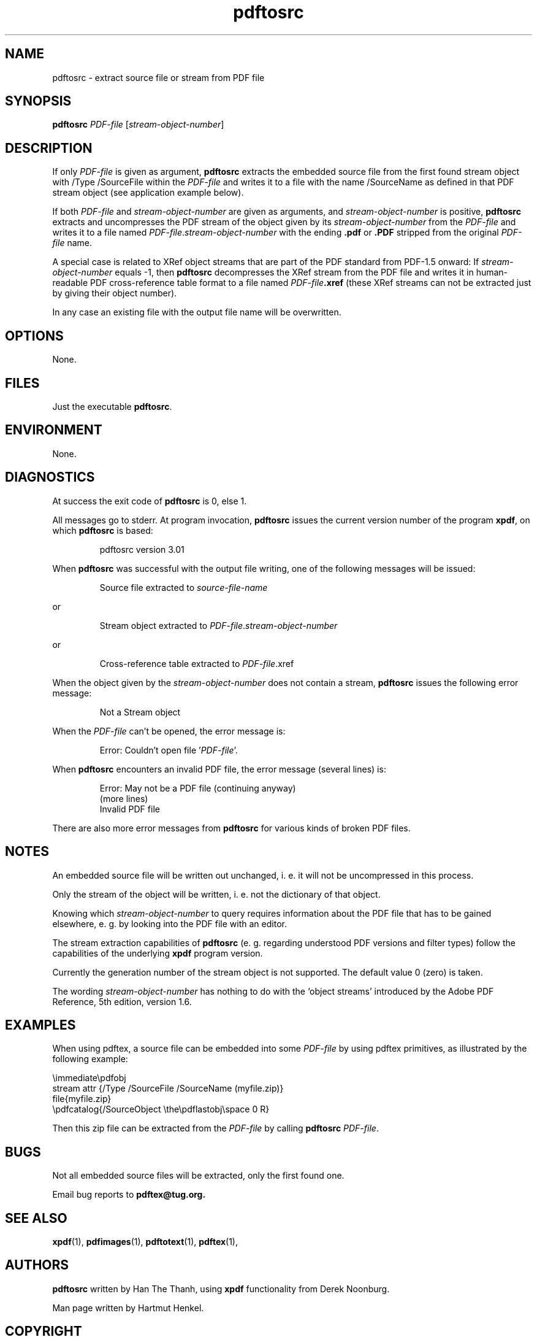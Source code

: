 .\" Process this file with
.\" groff -man -Tascii pdftosrc.1
.\"
.\" $Id: pdftosrc.1,v 1.5 2006/12/22 23:46:23 hhenkel Exp $
.\"
.TH pdftosrc 1 "27 April 2015" "Web2C @VERSION@"
.SH NAME
pdftosrc \- extract source file or stream from PDF file
.SH SYNOPSIS
.B pdftosrc
.I PDF-file
.RI [ stream-object-number ]
.SH DESCRIPTION
If only
.I PDF-file
is given as argument,
.B pdftosrc
extracts the embedded source file
from the first found stream object
with /Type /SourceFile within the
.I PDF-file
and writes it to a file with the name /SourceName
as defined in that PDF stream object
(see application example below).

If both
.I PDF-file
and
.I stream-object-number
are given as arguments, and
.I stream-object-number
is positive,
.B pdftosrc
extracts and uncompresses the PDF stream of the object
given by its
.I stream-object-number
from the
.I PDF-file
and writes it to a file named
.IR PDF-file . stream-object-number
with the ending
.B .pdf
or
.B .PDF
stripped from the original
.I PDF-file
name.

A special case is related to XRef object streams that are part
of the PDF standard from PDF-1.5 onward:
If
.I stream-object-number
equals -1,
then
.B pdftosrc
decompresses the XRef stream from the PDF file and writes it
in human-readable PDF cross-reference table format to a file named
.IB PDF-file .xref
(these XRef streams can not be extracted just by giving their object number).

In any case
an existing file with the output file name will be overwritten.
.SH OPTIONS
None.
.SH FILES
Just the executable
.BR pdftosrc .
.SH ENVIRONMENT
None.
.SH DIAGNOSTICS
At success the exit code of
.B pdftosrc
is 0, else 1.

All messages go to stderr.
At program invocation,
.B pdftosrc
issues the current version number of the program
.BR xpdf ,
on which
.B pdftosrc
is based:

.RS
pdftosrc version 3.01

.RE
When
.B pdftosrc
was successful with the output file writing,
one of the following messages will be issued:

.RS
Source file extracted to
.I source-file-name

.RE
or

.RS
Stream object extracted to
.IR PDF-file . stream-object-number

.RE
or

.RS
Cross-reference table extracted to
.IR PDF-file .xref

.RE

.RE
When the object given by the
.I stream-object-number
does not contain a stream,
.B pdftosrc
issues the following error message:

.RS
Not a Stream object

.RE
When the
.I PDF-file
can't be opened, the error message is:

.RS
Error: Couldn't open file
.RI ' PDF-file '.

.RE
When
.B pdftosrc
encounters an invalid PDF file,
the error message (several lines) is:

.RS
Error: May not be a PDF file (continuing anyway)
.RE
.RS
(more lines)
.RE
.RS
Invalid PDF file

.RE
There are also more error messages from
.B pdftosrc
for various kinds of broken PDF files.
.SH NOTES
An embedded source file will be written out unchanged,
i. e. it will not be uncompressed in this process.

Only the stream of the object will be written,
i. e. not the dictionary of that object.

Knowing which
.I stream-object-number
to query requires information about the PDF file
that has to be gained elsewhere,
e. g. by looking into the PDF file with an editor.

The stream extraction capabilities of
.B pdftosrc
(e. g. regarding understood PDF versions and filter types)
follow the capabilities of the underlying
.B xpdf
program version.

Currently the generation number of the stream object
is not supported.
The default value 0 (zero) is taken.

The wording
.I stream-object-number
has nothing to do with the `object streams' introduced
by the Adobe PDF Reference,
5th edition, version 1.6.
.SH EXAMPLES
When using pdftex,
a source file can be embedded into some
.I PDF-file
by using pdftex primitives,
as illustrated by the following example:

\\immediate\\pdfobj
.RE
    stream attr {/Type /SourceFile /SourceName (myfile.zip)}
.RS
.RE
    file{myfile.zip}
.RS
.RE
\\pdfcatalog{/SourceObject \\the\\pdflastobj\\space 0 R}

Then this zip file can be extracted from the
.I PDF-file
by calling
.B pdftosrc
.IR PDF-file .
.SH BUGS
Not all embedded source files will be extracted,
only the first found one.

Email bug reports to
.B pdftex@tug.org.
.SH SEE ALSO
.BR xpdf (1),
.BR pdfimages (1),
.BR pdftotext (1),
.BR pdftex (1),
.SH AUTHORS
.B pdftosrc
written by Han The Thanh, using
.B xpdf
functionality from Derek Noonburg.

Man page written by Hartmut Henkel.
.SH COPYRIGHT
Copyright (c) 1996-2006 Han The Thanh, <thanh@pdftex.org>

This file is part of pdfTeX.

pdfTeX is free software; you can redistribute it and/or modify
it under the terms of the GNU General Public License as published by
the Free Software Foundation; either version 2 of the License, or
(at your option) any later version.

pdfTeX is distributed in the hope that it will be useful,
but WITHOUT ANY WARRANTY; without even the implied warranty of
MERCHANTABILITY or FITNESS FOR A PARTICULAR PURPOSE.  See the
GNU General Public License for more details.

You should have received a copy of the GNU General Public License
along with pdfTeX; if not, write to the Free Software
Foundation, Inc., 59 Temple Place, Suite 330, Boston, MA  02111-1307  USA
